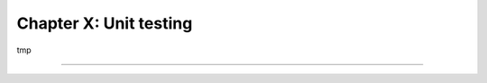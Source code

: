 =======================
Chapter X: Unit testing
=======================

tmp

----

.. todo: add incentive for next chapter
